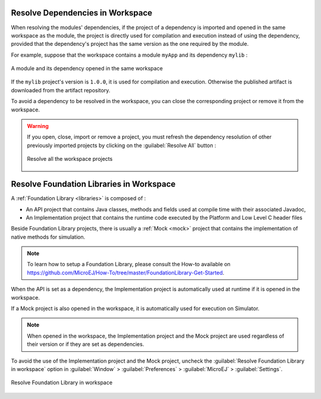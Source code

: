 .. _resolve_dependencies_in_workspace:

---------------------------------
Resolve Dependencies in Workspace
---------------------------------


When resolving the modules' dependencies, if the project of a dependency is imported and opened in the same workspace as the module, 
the project is directly used for compilation and execution instead of using the dependency,
provided that the dependency's project has the same version as the one required by the module.

For example, suppose that the workspace contains a module ``myApp`` and its dependency ``mylib`` :

.. figure:: images/dependencyInWorkspace.png
   :alt:  A module and its dependency opened in the same workspace
   :align: center
   :scale: 100%

   A module and its dependency opened in the same workspace

If the ``mylib`` project's version is ``1.0.0``, it is used for compilation and execution.
Otherwise the published artifact is downloaded from the artifact repository.

To avoid a dependency to be resolved in the workspace, you can close the corresponding project or remove it from the workspace.

.. warning::
   If you open, close, import or remove a project, you must refresh the dependency resolution of other previously imported projects
   by clicking on the :guilabel:`Resolve All` button :

   .. figure:: images/mmm_shortcut_resolveAll.png
      :alt: Resolve all the workspace projects
      :align: center
      :scale: 100%
   
      Resolve all the workspace projects


.. _resolve_foundation_libraries_in_workspace:

-----------------------------------------
Resolve Foundation Libraries in Workspace
-----------------------------------------

A :ref:`Foundation Library <libraries>` is composed of : 

- An API project that contains Java classes, methods and fields used at compile time with their associated Javadoc,
  
- An Implementation project that contains the runtime code executed by the Platform and Low Level C header files

Beside Foundation Library projects, there is usually a :ref:`Mock <mock>` project that contains the implementation of native methods for simulation.

.. note::

   To learn how to setup a Foundation Library, please consult the How-to available on 
   `<https://github.com/MicroEJ/How-To/tree/master/FoundationLibrary-Get-Started>`_.

When the API is set as a dependency, the Implementation project is automatically used at runtime if it is opened in the workspace.

If a Mock project is also opened in the workspace, it is automatically used for execution on Simulator. 

.. note::

   When opened in the workspace, the Implementation project and the Mock project are used regardless of their version 
   or if they are set as dependencies.

To avoid the use of the Implementation project and the Mock project, 
uncheck the :guilabel:`Resolve Foundation Library in workspace` option in :guilabel:`Window` > :guilabel:`Preferences` > :guilabel:`MicroEJ` > :guilabel:`Settings`.

.. figure:: images/resolve.png
   :alt: Resolve Foundation Library in workspace
   :align: center
   :scale: 100%

   Resolve Foundation Library in workspace




..
   | Copyright 2008-2023, MicroEJ Corp. Content in this space is free 
   for read and redistribute. Except if otherwise stated, modification 
   is subject to MicroEJ Corp prior approval.
   | MicroEJ is a trademark of MicroEJ Corp. All other trademarks and 
   copyrights are the property of their respective owners.
